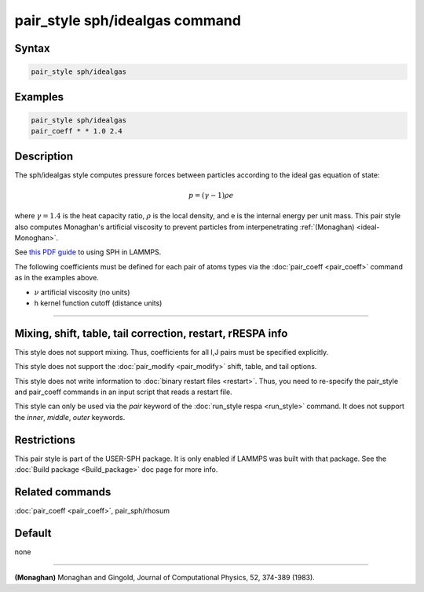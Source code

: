 .. index:: pair_style sph/idealgas

pair_style sph/idealgas command
===============================

Syntax
""""""

.. code-block:: LAMMPS

   pair_style sph/idealgas

Examples
""""""""

.. code-block:: LAMMPS

   pair_style sph/idealgas
   pair_coeff * * 1.0 2.4

Description
"""""""""""

The sph/idealgas style computes pressure forces between particles
according to the ideal gas equation of state:

.. math::

   p = (\gamma - 1) \rho e

where :math:`\gamma = 1.4` is the heat capacity ratio, :math:`\rho` is
the local density, and e is the internal energy per unit mass.  This
pair style also computes Monaghan's artificial viscosity to prevent
particles from interpenetrating :ref:`(Monaghan) <ideal-Monoghan>`.

See `this PDF guide <USER/sph/SPH_LAMMPS_userguide.pdf>`_ to using SPH in
LAMMPS.

The following coefficients must be defined for each pair of atoms
types via the :doc:`pair_coeff <pair_coeff>` command as in the examples
above.

* :math:`\nu` artificial viscosity (no units)
* h kernel function cutoff (distance units)

----------

Mixing, shift, table, tail correction, restart, rRESPA info
"""""""""""""""""""""""""""""""""""""""""""""""""""""""""""

This style does not support mixing.  Thus, coefficients for all
I,J pairs must be specified explicitly.

This style does not support the :doc:`pair_modify <pair_modify>`
shift, table, and tail options.

This style does not write information to :doc:`binary restart files <restart>`.  Thus, you need to re-specify the pair_style and
pair_coeff commands in an input script that reads a restart file.

This style can only be used via the *pair* keyword of the :doc:`run_style respa <run_style>` command.  It does not support the *inner*\ ,
*middle*\ , *outer* keywords.

Restrictions
""""""""""""

This pair style is part of the USER-SPH package.  It is only enabled
if LAMMPS was built with that package.  See the :doc:`Build package <Build_package>` doc page for more info.

Related commands
""""""""""""""""

:doc:`pair_coeff <pair_coeff>`, pair_sph/rhosum

Default
"""""""

none

----------

.. _ideal-Monoghan:

**(Monaghan)** Monaghan and Gingold, Journal of Computational Physics,
52, 374-389 (1983).
